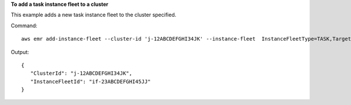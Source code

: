 **To add a task instance fleet to a cluster**

This example adds a new task instance fleet to the cluster specified.

Command::

  aws emr add-instance-fleet --cluster-id 'j-12ABCDEFGHI34JK' --instance-fleet  InstanceFleetType=TASK,TargetSpotCapacity=1,LaunchSpecifications={SpotSpecification='{TimeoutDurationMinutes=20,TimeoutAction=TERMINATE_CLUSTER}'},InstanceTypeConfigs=['{InstanceType=m3.xlarge,BidPrice=0.5}']

Output::

  {
     "ClusterId": "j-12ABCDEFGHI34JK",
     "InstanceFleetId": "if-23ABCDEFGHI45JJ"
  }
